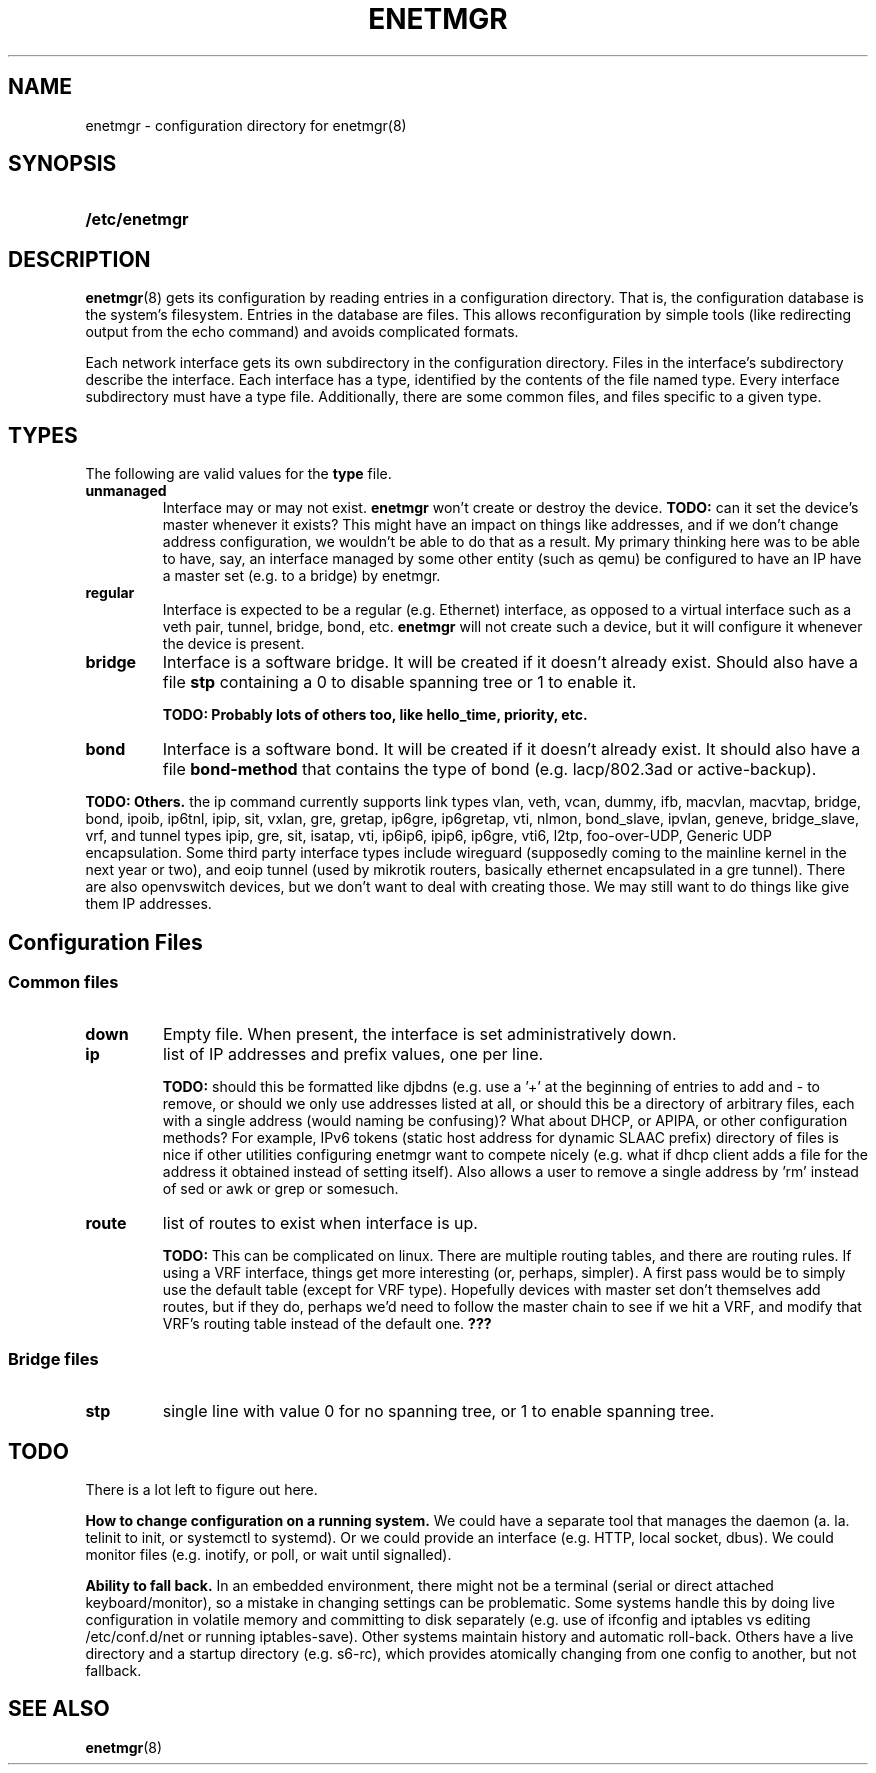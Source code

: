 .\" See <https://liw.fi/manpages/> and man-pages(7) for imformation on how to
.\" edit this file
.TH ENETMGR 5 2017-11-04
.SH NAME
enetmgr \- configuration directory for enetmgr(8)
.SH SYNOPSIS
.SY /etc/enetmgr
.YS
.SH DESCRIPTION
.BR enetmgr (8)
gets its configuration by reading entries in a configuration directory.
That is, the configuration database is the system's filesystem. Entries in the
database are files. This allows reconfiguration by simple tools (like
redirecting output from the echo command) and avoids complicated formats.
.P
Each network interface gets its own subdirectory in the configuration
directory. Files in the interface's subdirectory describe the interface. Each
interface has a type, identified by the contents of the file named type. Every
interface subdirectory must have a type file. Additionally, there are some
common files, and files specific to a given type.
.SH TYPES
The following are valid values for the
.B type
file.
.TP
.BR unmanaged
Interface may or may not exist.
.B enetmgr
won't create or destroy the device.
.BI TODO:
can it set the device's master
whenever it exists? This might have an impact on things like addresses, and if
we don't change address configuration, we wouldn't be able to do that as a
result.
My primary thinking here was to be able to have, say, an interface managed by
some other entity (such as qemu) be configured to have an IP have a master set
(e.g. to a bridge) by enetmgr.
.TP
.BR regular
Interface is expected to be a regular (e.g. Ethernet) interface, as opposed to
a virtual interface such as a veth pair, tunnel, bridge, bond, etc.
.B enetmgr
will not create such a device, but it will configure it whenever the device is
present.
.TP
.BR bridge
Interface is a software bridge. It will be created if it doesn't already
exist. Should also have a file
.B stp
containing a 0 to disable spanning tree or 1 to enable it.
.IP
.B TODO: Probably lots of others too, like hello_time, priority, etc.
.TP
.BR bond
Interface is a software bond. It will be created if it doesn't already exist.
It should also have a file
.B bond-method
that contains the type of bond (e.g. lacp/802.3ad or active-backup).
.P
.B TODO: Others.
the ip command currently supports link types vlan, veth, vcan, dummy, ifb, macvlan, macvtap, bridge, bond, ipoib, ip6tnl, ipip, sit, vxlan, gre, gretap, ip6gre, ip6gretap, vti, nlmon, bond_slave, ipvlan, geneve, bridge_slave, vrf, and tunnel types ipip, gre, sit, isatap, vti, ip6ip6, ipip6, ip6gre, vti6, l2tp, foo-over-UDP, Generic UDP encapsulation. Some third party interface types include wireguard (supposedly coming to the mainline kernel in the next year or two), and eoip tunnel (used by mikrotik routers, basically ethernet encapsulated in a gre tunnel). There are also openvswitch devices, but we don't want to deal with creating those. We may still want to do things like give them IP addresses.
.SH  Configuration Files
.SS Common files
.TP
.BR down
Empty file. When present, the interface is set administratively down.
.TP
.BR ip
list of IP addresses and prefix values, one per line.
.IP
.B TODO:
should this be formatted like djbdns (e.g. use a '+' at the beginning of entries to add and - to remove, or should we only use addresses listed at all, or should this be a directory of arbitrary files, each with a single address (would naming be confusing)? What about DHCP, or APIPA, or other configuration methods? For example, IPv6 tokens (static host address for dynamic SLAAC prefix)
directory of files is nice if other utilities configuring enetmgr want to compete nicely (e.g. what if dhcp client adds a file for the address it obtained instead of setting itself). Also allows a user to remove a single address by 'rm' instead of sed or awk or grep or somesuch.
.TP
.BR route
list of routes to exist when interface is up.
.IP
.B TODO:
This can be complicated on linux. There are multiple routing tables, and
there are routing rules. If using a VRF interface, things get more interesting
(or, perhaps, simpler). A first pass would be to simply use the default table
(except for VRF type). Hopefully devices with master set don't themselves add
routes, but if they do, perhaps we'd need to follow the master chain to see if
we hit a VRF, and modify that VRF's routing table instead of the default one.
.BR ???
.SS Bridge files
.TP
.B stp
single line with value 0 for no spanning tree, or 1 to enable spanning tree.
.SH TODO
There is a lot left to figure out here.
.P
.B How to change configuration on a running system.
We could have a separate tool that manages the daemon (a. la. telinit to init,
or systemctl to systemd). Or we could provide an interface (e.g. HTTP, local
socket, dbus). We could monitor files (e.g. inotify, or poll, or wait until
signalled).
.P
.B Ability to fall back.
In an embedded environment, there might not be a terminal (serial or direct
attached keyboard/monitor), so a mistake in changing settings can be
problematic. Some systems handle this by doing live configuration in volatile
memory and committing to disk separately  (e.g. use of ifconfig and iptables
vs editing /etc/conf.d/net or running iptables-save). Other systems maintain
history and automatic roll-back. Others have a live directory and a startup
directory (e.g. s6-rc), which provides atomically changing from one config to
another, but not fallback.
.SH SEE ALSO
.ad l
.nh
.BR enetmgr (8)
